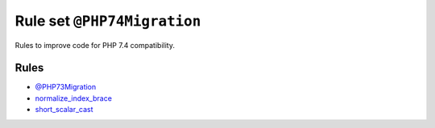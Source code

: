============================
Rule set ``@PHP74Migration``
============================

Rules to improve code for PHP 7.4 compatibility.

Rules
-----

- `@PHP73Migration <./PHP73Migration.rst>`_
- `normalize_index_brace <./../rules/array_notation/normalize_index_brace.rst>`_
- `short_scalar_cast <./../rules/cast_notation/short_scalar_cast.rst>`_
